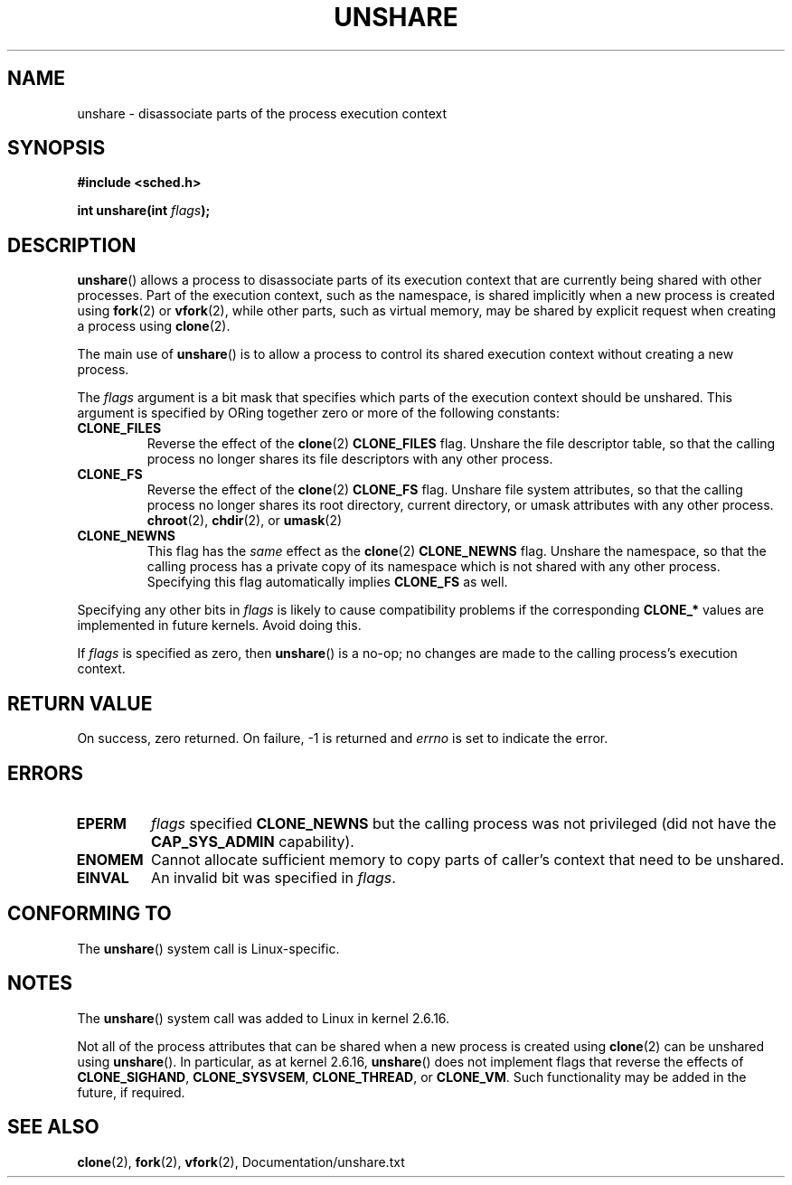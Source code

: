 .\" (C) 2006, Janak Desai <janak@us.ibm.com>
.\" (C) 2006, Michael Kerrisk <mtk-manpages@gmx.ne>
.\" Licensed under the GPL
.\"
.TH UNSHARE 2 2005-03-10 "Linux 2.6.16" "Linux Programmer's Manual"
.SH NAME
unshare \- disassociate parts of the process execution context
.SH SYNOPSIS
.nf
.B #include <sched.h>
.sp
.BI "int unshare(int " flags );
.fi
.SH DESCRIPTION
.BR unshare () 
allows a process to disassociate parts of its execution
context that are currently being shared with other processes. 
Part of the execution context, such as the namespace, is shared 
implicitly when a new process is created using 
.BR fork (2)
or
.BR vfork (2), 
while other parts, such as virtual memory, may be
shared by explicit request when creating a process using 
.BR clone (2).

The main use of 
.BR unshare ()
is to allow a process to control its
shared execution context without creating a new process.

The 
.I flags 
argument is a bit mask that specifies which parts of 
the execution context should be unshared.  
This argument is specified by ORing together zero or more
of the following constants:
.TP
.B CLONE_FILES
Reverse the effect of the
.BR clone (2)
.B CLONE_FILES
flag.
Unshare the file descriptor table, so that the calling process 
no longer shares its file descriptors with any other process.
.TP
.B CLONE_FS
Reverse the effect of the
.BR clone (2)
.B CLONE_FS 
flag.
Unshare file system attributes, so that the calling process 
no longer shares its root directory, current directory, 
or umask attributes with any other process.
.BR chroot (2),
.BR chdir (2),
or
.BR umask (2)
.TP
.B CLONE_NEWNS
.\" These flag name are inconsistent:
.\" CLONE_NEWNS does the same thing in clone(), but CLONE_VM, 
.\" CLONE_FS, and CLONE_FILES reverse the action of the clone()
.\" flags of the same name.
This flag has the 
.I same 
effect as the
.BR clone (2)
.B CLONE_NEWNS
flag.
Unshare the namespace, so that the calling process has a private copy of
its namespace which is not shared with any other process.
Specifying this flag automatically implies
.B CLONE_FS
as well.
.\" As at 2.6.16, the following forced implications also apply,
.\" although the relevant flags are not yet implemented.
.\" If CLONE_THREAD is set force CLONE_VM.
.\" If CLONE_VM is set, force CLONE_SIGHAND. 
.\" If CLONE_SIGHAND is set and signals are also being shared 
.\" (i.e., current->signal->count > 1), force CLONE_THREAD.
.\"
.\" FIXME . CLONE_VM is not (yet, as at 2.6.16) implemented.
.\" .TP
.\" .B CLONE_VM
.\" Reverse the effect of the
.\" .BR clone (2)
.\" .B CLONE_VM
.\" flag.
.\" .RB ( CLONE_VM
.\" is also implicitly set by
.\" .BR vfork (2),
.\" and can be reversed using this
.\" .BR unshare ()
.\" flag.)
.\" Unshare virtual memory, so that the calling process no 
.\" longer shares its virtual address space with any other process.
.PP
Specifying any other bits in
.I flags
is likely to cause compatibility problems if the corresponding
.B CLONE_* 
values are implemented in future kernels.
Avoid doing this.
.\" FIXME . Check if a later kernel (e.g., 2.6.17) makes explicit
.\" checks to prevent unimplemented bits being set in 'flags'.
.\"
.PP
If 
.I flags
is specified as zero, then
.BR unshare ()
is a no-op;
no changes are made to the calling process's execution context.
.SH RETURN VALUE
On success, zero returned. On failure, \-1 is returned and 
.I errno 
is set to indicate the error.
.SH ERRORS
.TP
.B EPERM
.I flags
specified
.B CLONE_NEWNS 
but the calling process was not privileged (did not have the
.B CAP_SYS_ADMIN
capability).
.TP
.B ENOMEM
Cannot allocate sufficient memory to copy parts of caller's
context that need to be unshared.
.TP
.B EINVAL
An invalid bit was specified in
.IR flags .
.SH CONFORMING TO
The
.BR unshare ()
system call is Linux-specific.
.SH NOTES
The
.BR unshare ()
system call was added to Linux in kernel 2.6.16.

Not all of the process attributes that can be shared when 
a new process is created using
.BR clone (2)
can be unshared using
.BR unshare ().
In particular, as at kernel 2.6.16,
.BR unshare () 
does not implement flags that reverse the effects of
.BR CLONE_SIGHAND ,
.\" However, we can do unshare(CLONE_SIGHAND) if CLONE_SIGHAND
.\" was not specified when doing clone(); i.e., unsharing
.\" signal handlers is permitted if we are not actually
.\" sharing signal handlers.   mtk
.BR CLONE_SYSVSEM ,
.BR CLONE_THREAD ,
or
.\" FIXME . check future kernel versions (e.g., 2.6.17)
.\" to see if CLONE_VM gets implemented.
.BR CLONE_VM .
.\" However, as at 2.6.16, we can do unshare(CLONE_VM) if CLONE_VM
.\" was not specified when doing clone(); i.e., unsharing
.\" virtual memory is permitted if we are not actually
.\" sharing virtual memory.   mtk
Such functionality may be added in the future, if required.
.\"
.\"9) Future Work
.\"--------------
.\"The current implementation of unshare does not allow unsharing of
.\"signals and signal handlers. Signals are complex to begin with and
.\"to unshare signals and/or signal handlers of a currently running
.\"process is even more complex. If in the future there is a specific
.\"need to allow unsharing of signals and/or signal handlers, it can
.\"be incrementally added to unshare without affecting legacy
.\"applications using unshare.
.\"
.SH SEE ALSO
.BR clone (2), 
.BR fork (2), 
.BR vfork (2), 
Documentation/unshare.txt
